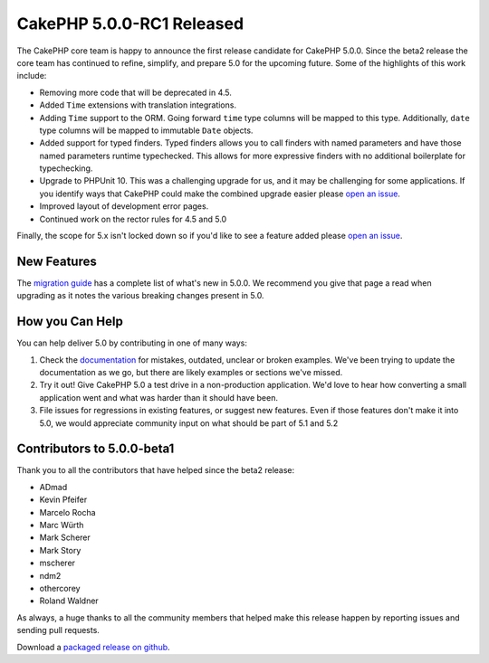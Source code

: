 CakePHP 5.0.0-RC1 Released
============================

The CakePHP core team is happy to announce the first release candidate for CakePHP
5.0.0. Since the beta2 release the core team has continued to refine,
simplify, and prepare 5.0 for the upcoming future. Some of the highlights of this work include:

* Removing more code that will be deprecated in 4.5.
* Added ``Time`` extensions with translation integrations.
* Adding ``Time`` support to the ORM. Going forward ``time`` type columns will
  be mapped to this type. Additionally, ``date`` type columns will be mapped to
  immutable ``Date`` objects.
* Added support for typed finders. Typed finders allows you to call finders with
  named parameters and have those named parameters runtime typechecked. This
  allows for more expressive finders with no additional boilerplate for
  typechecking.
* Upgrade to PHPUnit 10. This was a challenging upgrade for us, and it may be
  challenging for some applications. If you identify ways that CakePHP
  could make the combined upgrade easier please `open an issue
  <https://github.com/cakephp/cakehp/issues/new>`__.
* Improved layout of development error pages.
* Continued work on the rector rules for 4.5 and 5.0

Finally, the scope for 5.x isn't locked down so if you'd like to see a feature
added please `open an issue
<https://github.com/cakephp/cakephp/issues/new>`__.

New Features
------------

The `migration guide
<https://book.cakephp.org/5/en/appendices/5-0-migration-guide.html>`_ has
a complete list of what's new in 5.0.0. We recommend you give that page a read
when upgrading as it notes the various breaking changes present in 5.0.

How you Can Help
----------------

You can help deliver 5.0 by contributing in one of many ways:

#. Check the `documentation <https://book.cakephp.org/5.0/en/>`_ for mistakes,
   outdated, unclear or broken examples. We've been trying to update the
   documentation as we go, but there are likely examples or sections we've
   missed.
#. Try it out! Give CakePHP 5.0 a test drive in a non-production application.
   We'd love to hear how converting a small application went and what was harder
   than it should have been.
#. File issues for regressions in existing features, or suggest new features.
   Even if those features don't make it into 5.0, we would appreciate community
   input on what should be part of 5.1 and 5.2

Contributors to 5.0.0-beta1
---------------------------

Thank you to all the contributors that have helped since the beta2 release:

* ADmad
* Kevin Pfeifer
* Marcelo Rocha
* Marc Würth
* Mark Scherer
* Mark Story
* mscherer
* ndm2
* othercorey
* Roland Waldner

As always, a huge thanks to all the community members that helped make this
release happen by reporting issues and sending pull requests.

Download a `packaged release on github
<https://github.com/cakephp/cakephp/releases>`_.

.. author:: markstory
.. categories:: news
.. tags:: release,news
